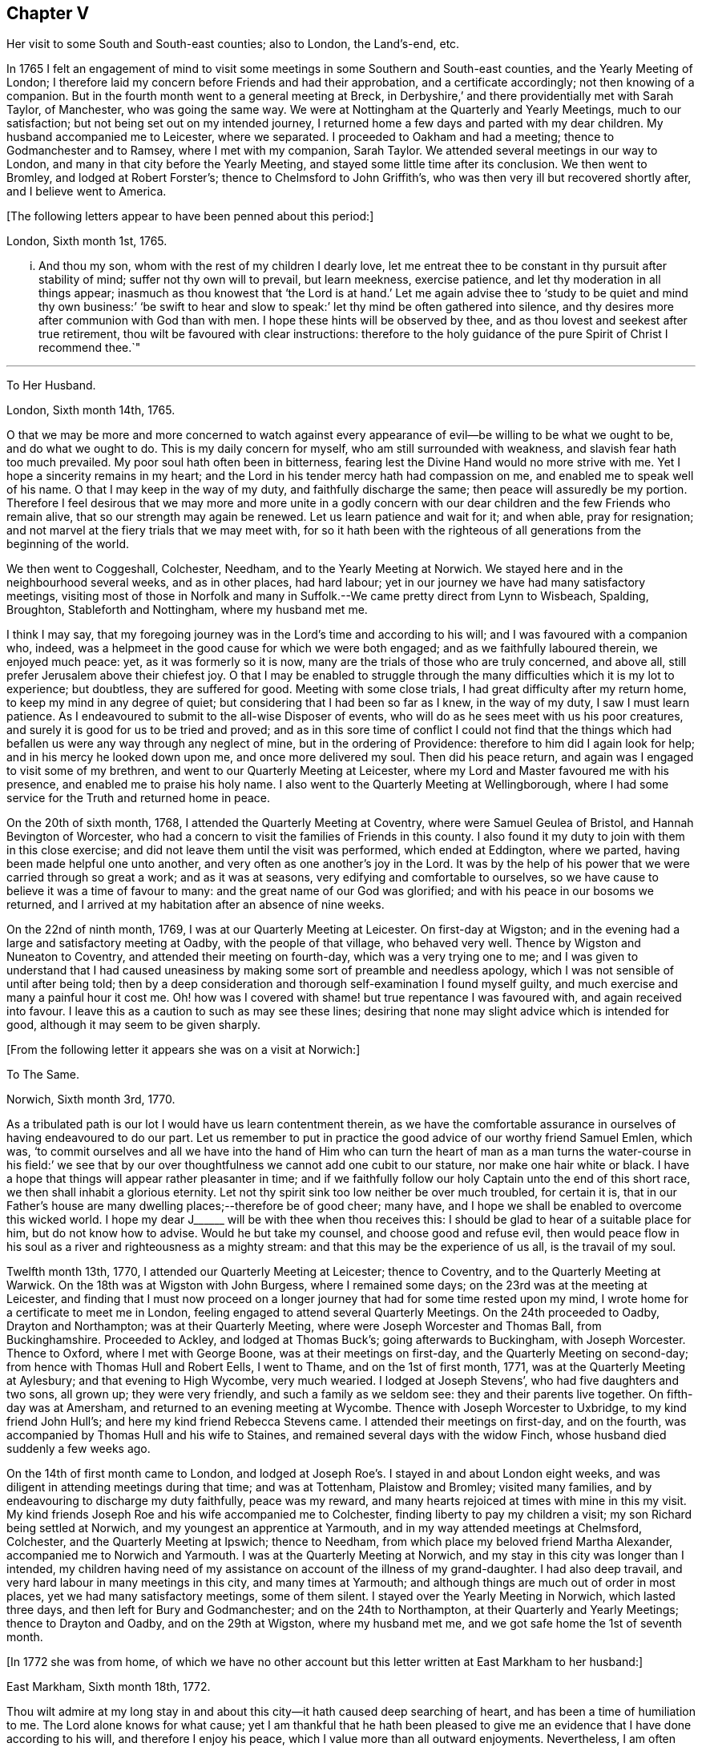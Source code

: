 == Chapter V

Her visit to some South and South-east counties; also to London, the Land`'s-end, etc.

In 1765 I felt an engagement of mind to visit some
meetings in some Southern and South-east counties,
and the Yearly Meeting of London;
I therefore laid my concern before Friends and had their approbation,
and a certificate accordingly; not then knowing of a companion.
But in the fourth month went to a general meeting at Breck,
in Derbyshire,`' and there providentially met with Sarah Taylor, of Manchester,
who was going the same way.
We were at Nottingham at the Quarterly and Yearly Meetings, much to our satisfaction;
but not being set out on my intended journey,
I returned home a few days and parted with my dear children.
My husband accompanied me to Leicester, where we separated.
I proceeded to Oakham and had a meeting; thence to Godmanchester and to Ramsey,
where I met with my companion, Sarah Taylor.
We attended several meetings in our way to London,
and many in that city before the Yearly Meeting,
and stayed some little time after its conclusion.
We then went to Bromley, and lodged at Robert Forster`'s;
thence to Chelmsford to John Griffith`'s,
who was then very ill but recovered shortly after, and I believe went to America.

+++[+++The following letters appear to have been penned about this period:]

London, Sixth month 1st, 1765.

... And thou my son, whom with the rest of my children I dearly love,
let me entreat thee to be constant in thy pursuit after stability of mind;
suffer not thy own will to prevail, but learn meekness, exercise patience,
and let thy moderation in all things appear;
inasmuch as thou knowest that '`the Lord is at hand.`' Let me again advise
thee to '`study to be quiet and mind thy own business:`' '`be swift to
hear and slow to speak:`' let thy mind be often gathered into silence,
and thy desires more after communion with God than with men.
I hope these hints will be observed by thee,
and as thou lovest and seekest after true retirement,
thou wilt be favoured with clear instructions:
therefore to the holy guidance of the pure Spirit of Christ I recommend thee.`"

[.asterism]
'''

To Her Husband.

London, Sixth month 14th, 1765.

O that we may be more and more concerned to watch against every
appearance of evil--be willing to be what we ought to be,
and do what we ought to do.
This is my daily concern for myself, who am still surrounded with weakness,
and slavish fear hath too much prevailed.
My poor soul hath often been in bitterness,
fearing lest the Divine Hand would no more strive with me.
Yet I hope a sincerity remains in my heart;
and the Lord in his tender mercy hath had compassion on me,
and enabled me to speak well of his name.
O that I may keep in the way of my duty, and faithfully discharge the same;
then peace will assuredly be my portion.
Therefore I feel desirous that we may more and more unite in a godly concern
with our dear children and the few Friends who remain alive,
that so our strength may again be renewed.
Let us learn patience and wait for it; and when able, pray for resignation;
and not marvel at the fiery trials that we may meet with,
for so it hath been with the righteous of all generations
from the beginning of the world.

We then went to Coggeshall, Colchester, Needham, and to the Yearly Meeting at Norwich.
We stayed here and in the neighbourhood several weeks, and as in other places,
had hard labour; yet in our journey we have had many satisfactory meetings,
visiting most of those in Norfolk and many in Suffolk.--We
came pretty direct from Lynn to Wisbeach,
Spalding, Broughton, Stableforth and Nottingham, where my husband met me.

I think I may say,
that my foregoing journey was in the Lord`'s time and according to his will;
and I was favoured with a companion who, indeed,
was a helpmeet in the good cause for which we were both engaged;
and as we faithfully laboured therein, we enjoyed much peace: yet,
as it was formerly so it is now, many are the trials of those who are truly concerned,
and above all, still prefer Jerusalem above their chiefest joy.
O that I may be enabled to struggle through the many
difficulties which it is my lot to experience;
but doubtless, they are suffered for good.
Meeting with some close trials, I had great difficulty after my return home,
to keep my mind in any degree of quiet; but considering that I had been so far as I knew,
in the way of my duty, I saw I must learn patience.
As I endeavoured to submit to the all-wise Disposer of events,
who will do as he sees meet with us his poor creatures,
and surely it is good for us to be tried and proved;
and as in this sore time of conflict I could not find that the things
which had befallen us were any way through any neglect of mine,
but in the ordering of Providence: therefore to him did I again look for help;
and in his mercy he looked down upon me, and once more delivered my soul.
Then did his peace return, and again was I engaged to visit some of my brethren,
and went to our Quarterly Meeting at Leicester,
where my Lord and Master favoured me with his presence,
and enabled me to praise his holy name.
I also went to the Quarterly Meeting at Wellingborough,
where I had some service for the Truth and returned home in peace.

On the 20th of sixth month, 1768, I attended the Quarterly Meeting at Coventry,
where were Samuel Geulea of Bristol, and Hannah Bevington of Worcester,
who had a concern to visit the families of Friends in this county.
I also found it my duty to join with them in this close exercise;
and did not leave them until the visit was performed, which ended at Eddington,
where we parted, having been made helpful one unto another,
and very often as one another`'s joy in the Lord.
It was by the help of his power that we were carried through so great a work;
and as it was at seasons, very edifying and comfortable to ourselves,
so we have cause to believe it was a time of favour to many:
and the great name of our God was glorified;
and with his peace in our bosoms we returned,
and I arrived at my habitation after an absence of nine weeks.

On the 22nd of ninth month, 1769, I was at our Quarterly Meeting at Leicester.
On first-day at Wigston;
and in the evening had a large and satisfactory meeting at Oadby,
with the people of that village, who behaved very well.
Thence by Wigston and Nuneaton to Coventry, and attended their meeting on fourth-day,
which was a very trying one to me;
and I was given to understand that I had caused uneasiness
by making some sort of preamble and needless apology,
which I was not sensible of until after being told;
then by a deep consideration and thorough self-examination I found myself guilty,
and much exercise and many a painful hour it cost me.
Oh! how was I covered with shame! but true repentance I was favoured with,
and again received into favour.
I leave this as a caution to such as may see these lines;
desiring that none may slight advice which is intended for good,
although it may seem to be given sharply.

+++[+++From the following letter it appears she was on a visit at Norwich:]

To The Same.

Norwich, Sixth month 3rd, 1770.

As a tribulated path is our lot I would have us learn contentment therein,
as we have the comfortable assurance in ourselves of having endeavoured to do our part.
Let us remember to put in practice the good advice of our worthy friend Samuel Emlen,
which was,
'`to commit ourselves and all we have into the hand of Him who can turn
the heart of man as a man turns the water-course in his field:`' we see
that by our over thoughtfulness we cannot add one cubit to our stature,
nor make one hair white or black.
I have a hope that things will appear rather pleasanter in time;
and if we faithfully follow our holy Captain unto the end of this short race,
we then shall inhabit a glorious eternity.
Let not thy spirit sink too low neither be over much troubled, for certain it is,
that in our Father`'s house are many dwelling places;--therefore be of good cheer;
many have, and I hope we shall be enabled to overcome this wicked world.
I hope my dear J+++______+++ will be with thee when thou receives this:
I should be glad to hear of a suitable place for him, but do not know how to advise.
Would he but take my counsel, and choose good and refuse evil,
then would peace flow in his soul as a river and righteousness as a mighty stream:
and that this may be the experience of us all, is the travail of my soul.

Twelfth month 13th, 1770, I attended our Quarterly Meeting at Leicester;
thence to Coventry, and to the Quarterly Meeting at Warwick.
On the 18th was at Wigston with John Burgess, where I remained some days;
on the 23rd was at the meeting at Leicester,
and finding that I must now proceed on a longer journey
that had for some time rested upon my mind,
I wrote home for a certificate to meet me in London,
feeling engaged to attend several Quarterly Meetings.
On the 24th proceeded to Oadby, Drayton and Northampton; was at their Quarterly Meeting,
where were Joseph Worcester and Thomas Ball, from Buckinghamshire.
Proceeded to Ackley, and lodged at Thomas Buck`'s; going afterwards to Buckingham,
with Joseph Worcester.
Thence to Oxford, where I met with George Boone, was at their meetings on first-day,
and the Quarterly Meeting on second-day; from hence with Thomas Hull and Robert Eells,
I went to Thame, and on the 1st of first month, 1771,
was at the Quarterly Meeting at Aylesbury; and that evening to High Wycombe,
very much wearied.
I lodged at Joseph Stevens`', who had five daughters and two sons, all grown up;
they were very friendly, and such a family as we seldom see:
they and their parents live together.
On fifth-day was at Amersham, and returned to an evening meeting at Wycombe.
Thence with Joseph Worcester to Uxbridge, to my kind friend John Hull`'s;
and here my kind friend Rebecca Stevens came.
I attended their meetings on first-day, and on the fourth,
was accompanied by Thomas Hull and his wife to Staines,
and remained several days with the widow Finch,
whose husband died suddenly a few weeks ago.

On the 14th of first month came to London,
and lodged at Joseph Roe`'s. I stayed in and about London eight weeks,
and was diligent in attending meetings during that time; and was at Tottenham,
Plaistow and Bromley; visited many families,
and by endeavouring to discharge my duty faithfully, peace was my reward,
and many hearts rejoiced at times with mine in this my visit.
My kind friends Joseph Roe and his wife accompanied me to Colchester,
finding liberty to pay my children a visit; my son Richard being settled at Norwich,
and my youngest an apprentice at Yarmouth, and in my way attended meetings at Chelmsford,
Colchester, and the Quarterly Meeting at Ipswich; thence to Needham,
from which place my beloved friend Martha Alexander,
accompanied me to Norwich and Yarmouth.
I was at the Quarterly Meeting at Norwich,
and my stay in this city was longer than I intended,
my children having need of my assistance on account of the illness of my grand-daughter.
I had also deep travail, and very hard labour in many meetings in this city,
and many times at Yarmouth; and although things are much out of order in most places,
yet we had many satisfactory meetings, some of them silent.
I stayed over the Yearly Meeting in Norwich, which lasted three days,
and then left for Bury and Godmanchester; and on the 24th to Northampton,
at their Quarterly and Yearly Meetings; thence to Drayton and Oadby,
and on the 29th at Wigston, where my husband met me,
and we got safe home the 1st of seventh month.

+++[+++In 1772 she was from home,
of which we have no other account but this letter written at East Markham to her husband:]

East Markham, Sixth month 18th, 1772.

Thou wilt admire at my long stay in and about this
city--it hath caused deep searching of heart,
and has been a time of humiliation to me.
The Lord alone knows for what cause;
yet I am thankful that he hath been pleased to give me an
evidence that I have done according to his will,
and therefore I enjoy his peace, which I value more than all outward enjoyments.
Nevertheless, I am often thoughtful about thee and my dear children,
and when I feel strength, am engaged to pray for thee as well as for myself,
that patience may be granted.
I hope thou art at times engaged for me, who am as a wandering pilgrim;
yet as it is according to the will of God, I desire that we may submit.
Though our love for each other doth, and I trust ever will remain,
we must yet know a being separated outwardly.
This seems to be a weaning time, a time that I hope I may never forget;
for although the Lord has been pleased to prove me many times, as with bitter waters,
in order to keep me humble, yet blessed be his holy name,
he hath also caused the spring of life to arise, and in the flowings thereof,
I have had to praise his name in the congregations of his people.

It seems as if my face will soon be set homeward, but I pray for patience,
that the latter end of my journey may not lay waste the forepart.
Having hitherto been preserved in the way of my duty, may it be so to the end,
and that we may meet with joy, is the prayer of my soul.

On the 18th of third month, 1773,
I left home with the approbation and true unity of my friends,
with an intention to visit several counties to the Land`'s-end, in Cornwall.
My dear husband went with me to our Quarterly Meeting at Leicester, where we parted.
I proceeded to Coventry, thence to Birmingham, and attended their Quarterly Meeting.
Here I stayed a week; satisfied that I was in the way of my duty so far,
having had some deep travail, but by faithful obedience sweet peace.
On the 29th, Samuel Baker went with me to Dudley, where was a large meeting,
the people of the town coming in, and indeed, it was a good opportunity.
From thence I was accompanied by James Payton to Stourbridge.
Was afterwards at seven other towns, having meetings in each,
and although deep travail is generally my lot,
yet being mercifully favoured with Divine help to discharge my duty,
my soul enjoys much peace.
At Sudbury I attended both their meetings on first-day; then proceeded to Bristol,
where I stayed several weeks.
Attended the Monthly Meeting at Bath,
where I met Sarah Morris and her companion from America, of whose company I was glad,
and many comfortable opportunities we had together in Bristol,
both in meetings and families.
On the 13th of fifth month I accompanied them to King`'s Weston,
where was a large and satisfactory meeting,
and here we parted in much nearness of spirit.

On the 16th was at Clareham meeting, and in the evening at Sidcot;
thence to the Monthly Meeting at Bridgewater, and lodged at Joseph Ball`'s;
was afterwards at meetings at Taunton and Bridgewater.
We had several satisfactory meetings in the foregoing journey;
though there is cause for painful labour, which I have deeply felt;
but was helped to discharge my duty,
and am brought near to such as faithfully labour with me.
Was next at Minehead, Spisom and Uffcolme;
and was accompanied by our worthy friend Ann Byrd, to Wellington,
whom having now for a companion, we went to Collumpton on the 26th,
and had a meeting the same day; then proceeded to Exeter, where,
although there are many who have neither the form nor the possession of the Truth,
our good Lord caused his power to be manifested amongst us.

Proceeding on our journey to Kingsbridge, stopped and dined at Newton Bushel,
at which town live two or three of our name,
but we only saw one poor woman who met us in the street and accompanied us to our inn,
where we had a satisfactory opportunity.
We lodged at John Morris`'s at Kingsbridge, and had a meeting there;
after which he went with us to Plymouth.
We crossed the passage at Salt Ash, intending for Germains,
where we arrived on the 3rd and had a meeting,
and were at Liskeard at their meeting on first-day;
thence we went by Castle Penryn to Falmouth, where we stayed and visited several families,
as we had done at some other places,
and found here and there a few who lived in the Truth: but, oh! how few; as they are,
for the most part, so leavened with the spirit of this world,
that painful indeed was our labour amongst them.
But our great Master,
who sent us thus to visit his own and led us into deep suffering with his seed,
gave us a clear sight of the state of the church.
Some that had ears, did hear what the Spirit said.
And as we were favoured with strength to discharge our duty,
our souls were filled with sweet peace, which is the only reward we labour for.

+++[+++From Bradford she wrote to her husband:]

Bradford, Sixth month 7th, 1773.

I think I can salute thee in that love that wisheth thy health and salvation,
and I may inform thee of my welfare, with that of my near and dear companion.
We have got so far in safety, and do not know but Friends have true unity with us,
and having true peace in ourselves, we endeavour to be content.
Though deep travail and very close exercise is our lot,
yet we have at times had to rejoice in the God of our salvation,
feeling his mighty power to be over all.
We met with our valuable friends William and Esther Tuke, at Chesterfield;
they intended being at Loughborough; I should be glad to hear of thy seeing them.
If ever I moved rightly in the work I am engaged in, or had an undoubted evidence of it,
we have had it hitherto, in this great and solemn undertaking.
Having to believe that poor M. W. moved right,
and that we are joined in such a bond as will not easily be broken;
and as we are thus made true helpmeets,
I would not that any man in his own wisdom should put us asunder.
Yet a close exercise having befallen us,
many tears have been shed by us on this occasion;
but I hope it may not hinder our service, for we still feel engaged to proceed,
and have been favoured again with the presence of the living God,
who alone can sweeten our bitter cups;
and I have also had encouragement from such Friends as I think are able to judge for us.
I remember my former buffeting, and He who knew, and now knows,
the integrity of my heart, was, is, and I hope will be, my Helper and thy Helper.
May thy spirit feel and travail with ours,
that so when we rejoice thou mayest rejoice also.`"

From Falmouth we went to Penzance and lodged at William Prideaux`'s,
where we stayed till the 28th; thence came to Redruth and lodged at William Phillip`'s,
whose wife and I had formerly been acquainted,
and before we parted we were favoured with a renewal of that love that changeth not; and,
oh! did we but keep near enough unto it what useful vessels should we be.

On the 30th came to Edward Fox`'s at Wade`'s bridge;
had a meeting next day at Port Isaac; were at Liskeard on first-day,
and had a very large and satisfactory meeting.
In the evening were at Looe, and at the Quarterly Meeting,
which lasted two days--some things were very trying, but the Truth was over all,
and we were well satisfied with being there.
Thence to Plymouth to their Quarterly Meeting, which ended on sixth-day:
a very satisfactory time.
We were comforted in the parting meeting,
and in much love and nearness of spirit took leave of the few who are alive in the Truth;
then proceeding to Kingsbridge, attended their meetings on first-day,
which were very dull and painful; but we found a little liberty by visiting some Friends,
and were helped to do our duty and came away with peace.
We were at Exeter on the 12th, and stayed their fifth-day meeting,
which was a very comfortable opportunity to such
as are truly waiting for the consolation of Israel.
Thence we came to Uffcolme, and were at their meeting on first-day.

On second-day accompanied by several Friends, we went a very long journey to Whitsby,
near Torrington, and lodged at Thomas Millard`'s; the next day were at Littland,
and had a meeting in the house of a Friend, whose family was large but very disagreeable;
and although I was an entire stranger, yet He who reveals his secrets to his children,
gave me a sense of these unhappy people,
and by his help we testified against all uncleanness;
and I desired Friends not to hold their meetings in that place, for it was not reputable.
There were a few present who did not profess with us, which I was glad of,
that they might bear witness to the truth of what was declared in that meeting.
We went back to Thomas Millard`'s, and had a meeting in his family,
he having nine children;
we had also the company of Nathaniel Williams and Ann Dymond of Exeter, with others;
and I believe the Truth was declared,
and we had a sweet reward for our labour and long travel,
it being the hardest journey I have had since leaving home.

We returned to Uffcolme, and on the 25th were at the meeting at Spison;
thence to Wellington and Milverton, lodging at Thomas Pole`'s,
and were at their meeting--but, oh! what a cloudy time it was: several Friends, however,
dined at our lodgings, when we had a satisfactory and comfortable season,
and returned in great peace to Spison, being at their meeting on fifth-day.
Thence to Ilminster, and were at their meeting to satisfaction.
Then to Chard, a large meeting, but very few Friends in the place.
Next to Cloakham to the widow Canaway`'s, where we dined,
and had a very good and satisfactory season with three widows,
one of whom was above eighty years of age, but alive in the Truth.
Thence to Bridport, and had a satisfactory meeting on third-day evening,
though I was very unwell.

On sixth-day had a satisfactory meeting at Poole;
thence by Ashmore and Shaftsbury to Sherborne, and had a laborious time; indeed,
we had painful labour in most places, because of the prevalence of a worldly spirit.
Next to Compton, to our worthy friend Jonah Thompson`'s; thence to Yeovil and Puddimore,
where in an evening meeting we were much comforted, being owned of our heavenly Father,
whose glory shone forth amongst us, and his power was over all the worldly spirits.

On fifth-day we had a meeting at Long Sutton; thence to Summerton and Street;
at the latter place, attended the funeral of Mary the wife of James Cloather,
where was our worthy aged friend Jonah Thompson.
Here I parted with my near and dear friend and companion, Ann Byrd,
and went to Glastonbury; I lodged at William Metford`'s,
and had a satisfactory meeting at that town on seventh-day;
thence with John Thomas to his house.

On first-day were at their meetings at Sidcot, where we were again refreshed together,
though amongst a poor company.
I then went to Yatton and lodged at Lydia Harewood`'s, a very kind Friend.
We paid an agreeable visit to John Hipsley`'s, and had a profitable opportunity.
On the 18th I had a meeting at Clareham.
I was now in great distress, not having heard of my dear husband for many weeks,
so that I sunk exceedingly low and had great conflict of soul;
yet as my heavenly Father knew that my heart was sincere, he,
in his wonted goodness and tender mercy arose for my help,
and enabled me to rejoice with the few who truly feared him.
From the meeting I went to dine with several Friends at the widow Wilmett`'s,
a young woman left with seven children; then returned to Yatton,
and on the 19th had a meeting at Hollowtree; thence to Pensford,
and was accompanied by Robert Peters to his house in Bristol.

In this city I remained several weeks, and duly attended meetings;
there being three on first-day, and three on other days of the week;
and I think I only appeared twice in testimony, and three or four times in supplication;
yet having done all that was required, my soul had peace.
But the deep travail I passed through no tongue can express.
Oh! the deep baptisms and many bitter cups that are
handed to the living children--and doubtless,
they are good for them.
If we do not suffer with Christ, we shall never reign with him.
And as he, who indeed was and is the Son of God,
was made a gazing-stock and called by some Beelzebub,
why should any of his servants be unwilling to bear reproach,
or to sit like fools in silence?
O, how do I beg to be preserved from ever moving in my own will;
I had rather bear the name of a dumb prophet.
I am sensible that these stripping seasons have been very teaching to me;
and when we look like fools to those who are foolish indeed, we learn true wisdom;
for in true silence we have the best teaching, even the Lord himself is our instructer.
O that we, as a people, beloved of God, were but truly obedient to his law;
then we should be far from being weary of true silence,
but should rejoice to be favoured with it; for when our minds are thus gathered to God,
in pure stillness and nothingness of self, the tempter hath no place; he hates quietude,
and I am glad that I have been helped to starve that restless spirit,
and been made an example of silence.
I was engaged to sit silent eleven or twelve meetings one after another,
in and near Bristol, and can look back with satisfaction.

I left Bristol on the 18th of ninth month, and came with many Friends to Gloucester,
where was held the circular meeting--a very large
gathering of Friends and great numbers of other people,
who behaved very soberly.
The meetings were well conducted and greatly favoured;
and many were made thankful to Him who is the Author of all good;
for his great name was glorified, who is alone worthy.
Amen.

I now proceeded to Colebrook-dale, and lodged at the house of Richard Reynolds;
his wife being my former acquaintance, I felt drawn to pay her a visit,
and we were glad of each other`'s company.
I was engaged to stay longer than I intended, and having been so long from home,
it was indeed very trying--but my dear friend Rebecca Reynolds,
was as a nursing mother unto me,
and I was glad that I gave up to stay their Monthly Meeting, which was held at New Dale,
28th of ninth month; and though few are willing to attend such meetings,
yet those who are were encouraged, the power of God was manifested, and the living,
faithful children were comforted.
I parted in true love with my friend, and came with John Young to Birmingham;
thence to Coventry where I was very kindly received,
but it was a cloudy suffering time at both meetings.
I was very unwell and exceedingly low, but got safe to Leicester the 4th of tenth month,
where, contrary to my own inclination, I felt engaged to stay over their Monthly Meeting;
but,
oh! such dullness and indifference appeared that
I cannot express the feelings of my distressed mind,
so that I went home in much fear, where I arrived safely on the 6th of tenth month,
and found my husband and son well, for which I was thankful.

I have been much at home from the twelfth month, 1773, to the fourth month, 1774.
My husband and I were at the Quarterly and general meetings at Nottingham;
also at Breack, and at Ruddington the 1st of fifth month; was at our Monthly Meeting,
and visited one who had married out of the Society,
and had brought to herself shame and confusion.
Our visit was, I believe, very satisfactory;
and I was well pleased that I had attended these several meetings.
I was also at Womswold, and in the sixth month at our Quarterly Meeting;
thence to Coventry, Oakham, Lincoln, Blyth, Chesterfield, York and Sheffield,
so to Mansfield, Nottingham, etc. and had many satisfactory meetings.
In the seventh month I was at Loughborough, Atherstone and Leamington,
and at the general meeting at Monyash.
In the ninth month at our Quarterly Meeting at Leicester,
where was Sarah Gurney from Norwich, who had a good opportunity,
and a very satisfactory meeting it was.

+++[+++In this year she was again from home, as appears by the following letter:]

Leicester, Twelfth month 16th, 1774.

Dear Husband,

I know thou wilt be pleased to hear well of me:--indeed,
very closely have I been tried of late--bitter have been my conflicts,
and heavy mine exercise--unknown to most, and in fear that I should become a castaway.
Oh! how long have I sought for Him whom my soul loved--yea, I sought and found him not;
until at length He who is the Messenger of the covenant did come again into his temple.
I went to meeting, where were honest William Dodgson and his wife, sat by them,
and Oh! how was my poor soul humbled.
The hardness that I had long groaned under was removed--"`the mountains gave way and
the hills trembled;`" Jordan also was driven back at the presence of the mighty God,
whose power filled his temple, and I again rejoiced in his salvation;
beholding the glory of his house, and admiring the attendance of his servants,
and the beauty of that work which is carried on without the noise of a tool.
All this was in pure silence.
It was indeed, a solemn feast to me,
and I believe that Divine good overshadowed the whole;
and during our thus sitting as in a heavenly place, came in George Boone, who,
after a time of continued silence, had an acceptable opportunity,
and the meeting seemed to end well.
